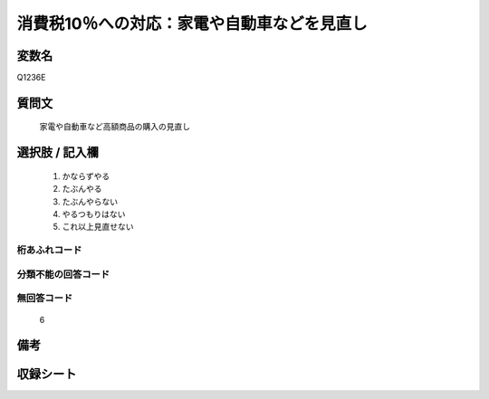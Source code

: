 .. title:: Q1236E
.. rst-class:: item

====================================================================================================
消費税10％への対応：家電や自動車などを見直し
====================================================================================================

.. rst-class:: varname

変数名
==================

Q1236E

.. rst-class:: question

質問文
==================


   家電や自動車など高額商品の購入の見直し



.. rst-class:: answer

選択肢 / 記入欄
======================

  1. かならずやる
  2. たぶんやる
  3. たぶんやらない
  4. やるつもりはない
  5. これ以上見直せない
  



.. rst-class:: overflow

桁あふれコード
-------------------------------
  


.. rst-class:: not_classified

分類不能の回答コード
-------------------------------------
  


.. rst-class:: not_available

無回答コード
-------------------------------------
  6


.. rst-class:: bikou

備考
==================
 



.. rst-class:: include_sheet

収録シート
=======================================
.. hlist::
   :columns: 3
   
   
   * p27_3
   
   


.. index:: Q1236E